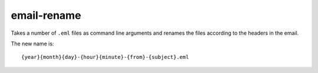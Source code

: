 .. Copyright © 2012 Martin Ueding <dev@martin-ueding.de>

############
email-rename
############

Takes a number of ``.eml`` files as command line arguments and renames the
files according to the headers in the email.

The new name is::

    {year}{month}{day}-{hour}{minute}-{from}-{subject}.eml
